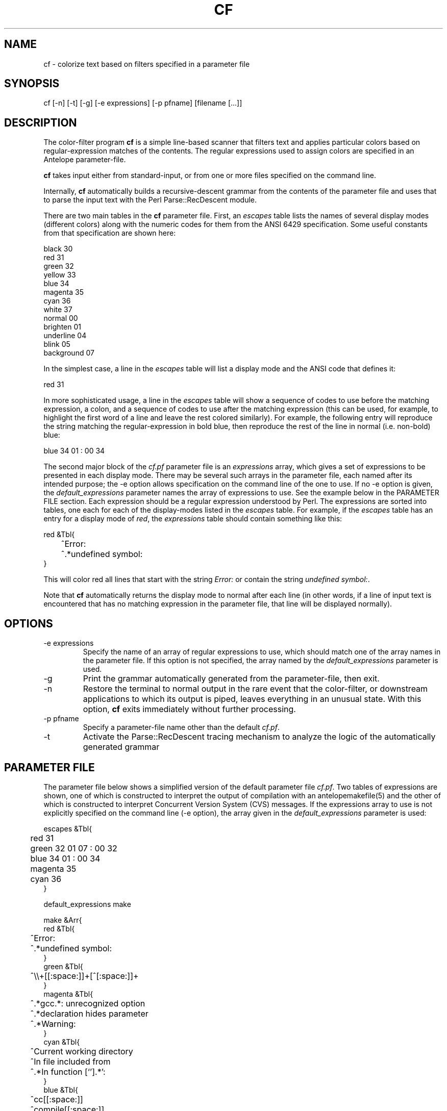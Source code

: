 .TH CF 1 "$Date$"
.SH NAME
cf \- colorize text based on filters specified in a parameter file
.SH SYNOPSIS
.nf
cf [-n] [-t] [-g] [-e expressions] [-p pfname] [filename [...]]
.fi
.SH DESCRIPTION
The color-filter program \fBcf\fP is a simple line-based scanner that 
filters text and applies particular colors based on regular-expression 
matches of the contents. The regular expressions used to assign colors 
are specified in an Antelope parameter-file. 

\fBcf\fP takes input either from standard-input, or from one or more files
specified on the command line. 

Internally, \fBcf\fP automatically builds a recursive-descent grammar 
from the contents of the parameter file and uses that to parse the input
text with the Perl Parse::RecDescent module. 

There are two main tables in the \fBcf\fP parameter file. First, an \fIescapes\fP
table lists the names of several display modes (different colors) 
along with the numeric codes for them from the ANSI 6429 specification. Some
useful constants from that specification are shown here:
.nf

    black      30
    red        31
    green      32
    yellow     33
    blue       34
    magenta    35
    cyan       36
    white      37
    normal     00
    brighten   01
    underline  04
    blink      05
    background 07

.fi
In the simplest case, a line in the \fIescapes\fP table will list a 
display mode and the ANSI code that defines it:
.nf

    red        31

.fi
In more sophisticated usage, a line in the \fIescapes\fP table will show
a sequence of codes to use before the matching expression, a colon, 
and a sequence of codes to use after the matching expression (this can 
be used, for example, to highlight the first word of a line and leave the 
rest colored similarly). For example, the following entry will reproduce 
the string matching the regular-expression in bold blue, then reproduce
the rest of the line in normal (i.e. non-bold) blue:
.nf

    blue       34 01 : 00 34

.fi
The second major block of the \fIcf.pf\fP parameter file is an 
\fIexpressions\fP
array,  which gives a set of expressions to be presented in each display mode. 
There may be several such arrays in the parameter file, each named after 
its intended purpose; the -e option allows specification on the command line 
of the one to use. If no -e option is given, the \fIdefault_expressions\fP
parameter names the array of expressions to use. 
See the example below in the PARAMETER FILE section. Each expression should be 
a regular expression understood by Perl. The expressions are sorted into 
tables, one each for each of the display-modes listed in the \fIescapes\fP 
table. For example, if the \fIescapes\fP table has an entry for a 
display mode of \fIred\fP, the \fIexpressions\fP table should contain something 
like this: 
.nf

   red &Tbl{
	^Error:
	^.*undefined symbol:
   }

.fi
This will color red all lines that start with the string \fIError:\fP or 
contain the string \fIundefined symbol:\fP. 

Note that \fBcf\fP automatically returns the display mode to normal 
after each line (in other words, if a line of input text is encountered that 
has no matching expression in the parameter file, that line will be 
displayed normally). 

.SH OPTIONS
.IP "-e expressions"
Specify the name of an array of regular expressions to use, which should 
match one of the array names in the parameter file. If this option is 
not specified, the array named by the \fIdefault_expressions\fP 
parameter is used. 
.IP -g
Print the grammar automatically generated from the parameter-file, then 
exit. 
.IP -n
Restore the terminal to normal output in the rare event that the color-filter,
or downstream applications to which its output is piped, leaves everything
in an unusual state. With this option, \fBcf\fP exits immediately without
further processing. 
.IP "-p pfname"
Specify a parameter-file name other than the default \fIcf.pf\fP.
.IP -t
Activate the Parse::RecDescent tracing mechanism to analyze the 
logic of the automatically generated grammar
.SH PARAMETER FILE
The parameter file below shows a simplified version of the default 
parameter file \fIcf.pf\fP. Two tables of expressions are shown, one
of which is constructed to interpret the output 
of compilation with an antelopemakefile(5) and the other of which is 
constructed to interpret Concurrent Version System (CVS) messages. If the 
expressions array to use is not explicitly specified on the command line 
(-e option), the array given in the \fIdefault_expressions\fP parameter 
is used:
.nf

escapes &Tbl{
	red        31 
	green      32 01 07 : 00 32
	blue       34 01 : 00 34
	magenta    35
	cyan       36
}

default_expressions make

make &Arr{
   red &Tbl{
	^Error:
	^.*undefined symbol:
   }
   green &Tbl{
	^\\\\+[[:space:]]+[^[:space:]]+ 
   }
   magenta &Tbl{
	^.*gcc.*: unrecognized option
	^.*declaration hides parameter
	^.*Warning:
   }
   cyan &Tbl{
	^Current working directory
	^In file included from
	^.*In function [`'].*':    
   }
   blue &Tbl{
	^cc[[:space:]]
	^compile[[:space:]]
	^deposit[[:space:]]
	^make[[:space:]]
	^mv[[:space:]]
	^produce[[:space:]]
   }
}

cvs &Arr{
   red &Tbl{		# Problem, needs manual intervention
	^C[[:space:]]
   }
   green &Tbl{		# Notable differences, not necessarily a problem
	^M[[:space:]]
   }
   blue &Tbl{		# Notable changes, results OK
	^P[[:space:]]
	^G[[:space:]]
	^W[[:space:]]
	^A[[:space:]]
	^R[[:space:]]
   }
   magenta &Tbl{	# Alerts, could be problems
	^\\\\?[[:space:]]
	cvs update: warning
	cvs update:.*skipping CVS directory
   }
   cyan &Tbl{		# Standard operations and results
	cvs update: Updating
	^U[[:space:]]
   }
}

.fi
.SH EXAMPLE
.in 2c
.ft CW
.nf
% make install |& cf | less -R

or (in tcsh):

% alias cmake 'make \\!* |& cf'

then

% cmake install

.fi
in a directory with an Antelope Makefile (this should produce a colored
output of the compile process). Alternatively, interpret the output of 
cvs update commands, again using the parameter-file above:
.nf

% cvs update -d -P . | cf -e cvs

.fi

.ft R
.in
.SH "BUGS AND CAVEATS"
\fBcf\fP uses ANSI Color escape codes; the terminal or program used 
to display these must support ANSI (ISO) 6429. 

The less(1) program may need to be run with the -R option ("Raw 
control characters") in order to display colors correctly. 

Backslash characters '\\' for the regular expressions must appear as 
double backslashes '\\\\' in the cf.pf parameter file to protect them 
from misinterpretation by the parameter-file reader. 

The exact performance of the \fBcf\fP utility may depend on the order in which 
expressions appear in the \fIcf.pf\fP parameter file (note the blocks of different 
colors are processed in the order they appear in the \fIescapes\fP table; 
similarly expressions for each color are processed in the order in which they
appear).

Input lines of text are fed one line at a time to the parser, rather 
than en-masse, in order to prevent 
the recursive-descent approach from reading in the entire stream before 
printing anything. This is a slight distortion of the intent of the 
recursive, context sensitive parsing for which Parse::RecDescent was designed, 
however it appears to make a more functional tool for the current task 
(e.g. parsing Antelope Makefile output). The alternatives involve 
bottom-up and precompiled tokenizers and parsers, all of which present
various difficulties. The recursive descent capability is still advantageous
to have supported for future context-sensitive analysis and optional toggling
between line-by-line and en-masse processing.

.SH AUTHOR
.nf
Kent Lindquist
Lindquist Consulting, Inc. 
.fi
.\" $Id$
